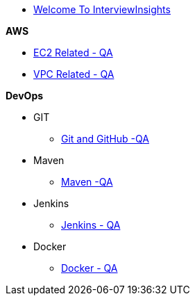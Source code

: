 * xref:index.adoc[Welcome To InterviewInsights]

.*AWS*

*** xref:Elastic Compute Cloud:Elastic Compute Cloud.adoc[EC2 Related - QA]
*** xref:VPC:Basics of VPC.adoc[VPC Related - QA]

.*DevOps*

** GIT

*** xref:GIT:git.adoc[Git and GitHub -QA]

** Maven

*** xref:Maven:maven.adoc[Maven -QA]

** Jenkins

*** xref:Jenkins:jenkins.adoc[Jenkins - QA]


** Docker

*** xref:Docker:docker.adoc[Docker - QA]